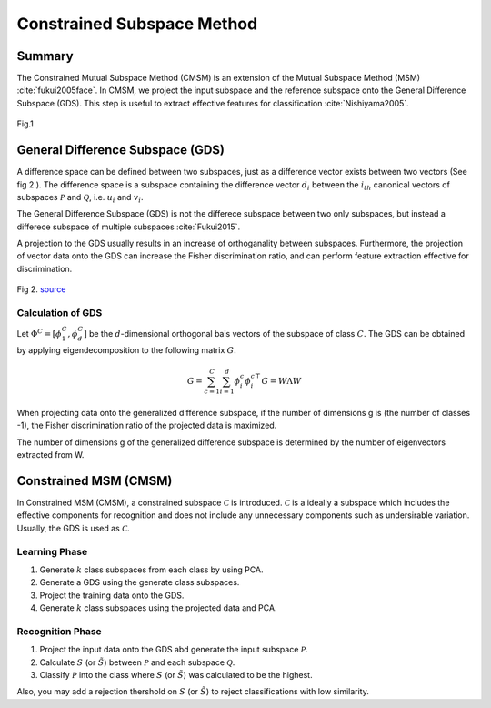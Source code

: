 Constrained Subspace Method
===========================

Summary
-------

The Constrained Mutual Subspace Method (CMSM) is an extension of the Mutual Subspace Method (MSM) :cite:`fukui2005face`. In CMSM, we project the input subspace and the reference subspace onto the General Difference Subspace (GDS). This step is useful to extract effective features for classification :cite:`Nishiyama2005`.  

.. figure:: ../_static/tutorials/CMSM.png
    :align: center

    Fig.1

General Difference Subspace (GDS)
---------------------------------

A difference space can be defined between two subspaces, just as a difference vector exists between two vectors (See fig 2.). The difference space is a subspace containing the difference vector :math:`d_i` between the :math:`i_{th}` canonical vectors of subspaces :math:`\mathcal{P}` and :math:`\mathcal{Q}`, i.e. :math:`u_i` and :math:`v_i`.

The General Difference Subspace (GDS) is not the differece subspace between two only subspaces, but instead a differece subspace of multiple subspaces :cite:`Fukui2015`.

A projection to the GDS usually results in an increase of orthoganality between subspaces. Furthermore, the projection of vector data onto the GDS can increase the Fisher discrimination ratio, and can perform feature extraction effective for discrimination.

.. figure:: ../_static/tutorials/CMSM_concept.png
    :align: center
    
    Fig 2. `source <https://www.researchgate.net/publication/220757276_Face_Recognition_Using_Multi-viewpoint_Patterns_for_Robot_Vision>`_

Calculation of GDS
~~~~~~~~~~~~~~~~~~

Let :math:`\Phi^C=[\phi_1^C,\phi_d^C]` be the :math:`d`-dimensional orthogonal bais vectors of the subspace of class :math:`C`. The GDS can be obtained by applying eigendecomposition to the following matrix :math:`G`.

.. math::
    G = \sum^C_{c=1}\sum^d_{i=1}\phi^c_i\phi_i^{c\top}
    G = W \Lambda W

When projecting data onto the generalized difference subspace, if the number of dimensions g is (the number of classes -1), the Fisher discrimination ratio of the projected data is maximized.

The number of dimensions g of the generalized difference subspace is determined by the number of eigenvectors extracted from W.


Constrained MSM (CMSM)
----------------------

In Constrained MSM (CMSM), a constrained subspace :math:`\mathcal{C}` is introduced. :math:`\mathcal{C}` is a ideally a subspace which includes the effective components for recognition and does not include any unnecessary components such as undersirable variation. Usually, the GDS is used as :math:`\mathcal{C}`.

Learning Phase
~~~~~~~~~~~~~~

1. Generate :math:`k` class subspaces from each class by using PCA.
2. Generate a GDS using the generate class subspaces.
3. Project the training data onto the GDS.
4. Generate :math:`k` class subspaces using the projected data and PCA.  

Recognition Phase
~~~~~~~~~~~~~~~~~
1. Project the input data onto the GDS abd generate the input subspace :math:`\mathcal{P}`.
2. Calculate :math:`S` (or :math:`\tilde{S}`) between :math:`\mathcal{P}` and each subspace :math:`\mathcal{Q}`. 
3. Classify :math:`\mathcal{P}` into the class where :math:`S` (or :math:`\tilde{S}`) was calculated to be the highest.

Also, you may add a rejection thershold on :math:`S` (or :math:`\tilde{S}`) to reject classifications with low similarity.
